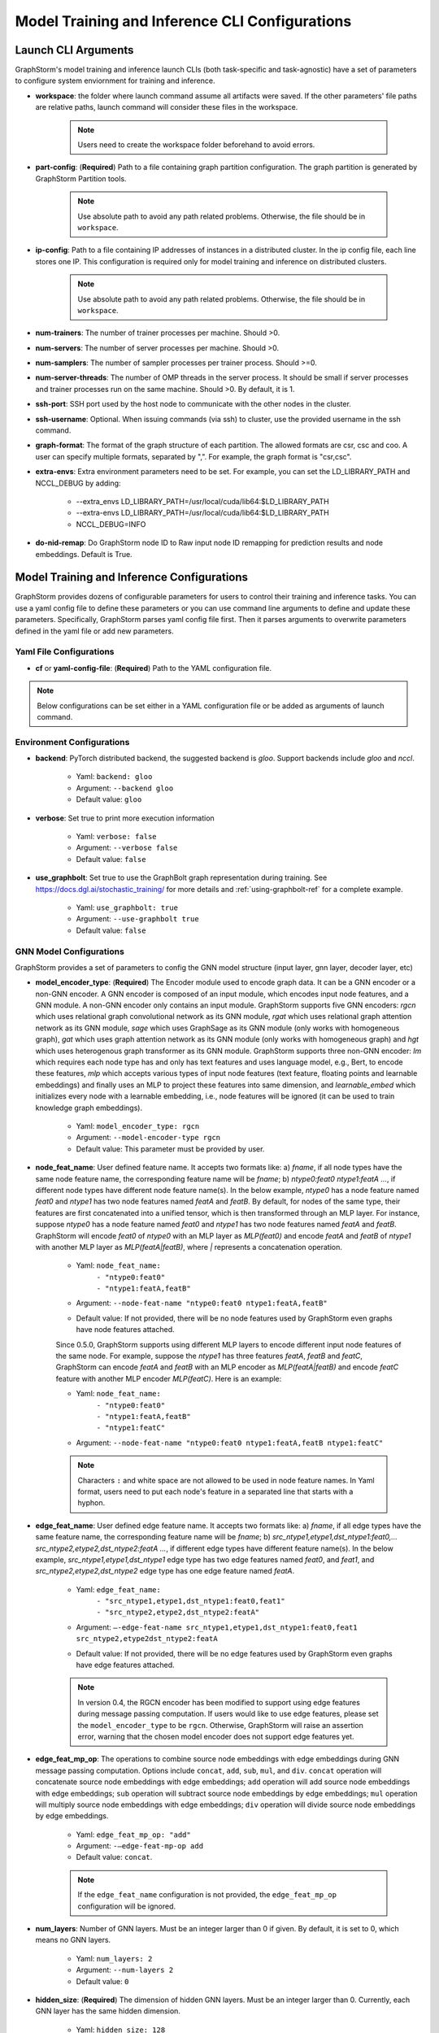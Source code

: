 .. _configurations-run:

Model Training and Inference CLI Configurations
================================================

Launch CLI Arguments
---------------------
GraphStorm's model training and inference launch CLIs (both task-specific and task-agnostic) have a set of parameters to configure system enviornment for training and inference.

- **workspace**: the folder where launch command assume all artifacts were saved. If the other parameters' file paths are relative paths, launch command will consider these files in the workspace.

    .. Note:: Users need to create the workspace folder beforehand to avoid errors.
- **part-config**: (**Required**) Path to a file containing graph partition configuration. The graph partition is generated by GraphStorm Partition tools.

    .. Note:: Use absolute path to avoid any path related problems. Otherwise, the file should be in ``workspace``.
- **ip-config**: Path to a file containing IP addresses of instances in a distributed cluster. In the ip config file, each line stores one IP. This configuration is required only for model training and inference on distributed clusters.

    .. Note:: Use absolute path to avoid any path related problems. Otherwise, the file should be in ``workspace``.
- **num-trainers**: The number of trainer processes per machine. Should >0.
- **num-servers**: The number of server processes per machine. Should >0.
- **num-samplers**: The number of sampler processes per trainer process. Should >=0.
- **num-server-threads**: The number of OMP threads in the server process. It should be small if server processes and trainer processes run on the same machine. Should >0. By default, it is 1.
- **ssh-port**: SSH port used by the host node to communicate with the other nodes in the cluster.
- **ssh-username**: Optional. When issuing commands (via ssh) to cluster, use the provided username in the ssh command.
- **graph-format**: The format of the graph structure of each partition. The allowed formats are csr, csc and coo. A user can specify multiple formats, separated by ",". For example, the graph format is "csr,csc".
- **extra-envs**: Extra environment parameters need to be set. For example, you can set the LD_LIBRARY_PATH and NCCL_DEBUG by adding:

    - --extra_envs LD_LIBRARY_PATH=/usr/local/cuda/lib64:$LD_LIBRARY_PATH
    - --extra-envs LD_LIBRARY_PATH=/usr/local/cuda/lib64:$LD_LIBRARY_PATH
    - NCCL_DEBUG=INFO
- **do-nid-remap**: Do GraphStorm node ID to Raw input node ID remapping for prediction results and node embeddings. Default is True.

Model Training and Inference Configurations
--------------------------------------------
GraphStorm provides dozens of configurable parameters for users to control their training and inference tasks. You can use a yaml config file to define these parameters or you can use command line arguments to define and update these parameters. Specifically, GraphStorm parses yaml config file first. Then it parses arguments to overwrite parameters defined in the yaml file or add new parameters.

Yaml File Configurations
.........................
- **cf** or **yaml-config-file**: (**Required**) Path to the YAML configuration file.

..  note:: Below configurations can be set either in a YAML configuration file or be added as arguments of launch command.

Environment Configurations
...........................
- **backend**: PyTorch distributed backend, the suggested backend is `gloo`. Support backends include `gloo` and `nccl`.

    - Yaml: ``backend: gloo``
    - Argument: ``--backend gloo``
    - Default value: ``gloo``
- **verbose**: Set true to print more execution information

    - Yaml: ``verbose: false``
    - Argument: ``--verbose false``
    - Default value: ``false``
- **use_graphbolt**: Set true to use the GraphBolt graph representation during training.
  See https://docs.dgl.ai/stochastic_training/ for more details and :ref:`using-graphbolt-ref` for a complete example.

    - Yaml: ``use_graphbolt: true``
    - Argument: ``--use-graphbolt true``
    - Default value: ``false``

.. _configurations-model:

GNN Model Configurations
.........................
GraphStorm provides a set of parameters to config the GNN model structure (input layer, gnn layer, decoder layer, etc)

- **model_encoder_type**: (**Required**) The Encoder module used to encode graph data. It can be a GNN encoder or a non-GNN encoder. A GNN encoder is composed of an input module, which encodes input node features, and a GNN module. A non-GNN encoder only contains an input module. GraphStorm supports five GNN encoders: `rgcn` which uses relational graph convolutional network as its GNN module, `rgat` which uses relational graph attention network as its GNN module, `sage` which uses GraphSage as its GNN module (only works with homogeneous graph), `gat` which uses graph attention network as its GNN module (only works with homogeneous graph) and `hgt` which uses heterogenous graph transformer as its GNN module. GraphStorm supports three non-GNN encoder: `lm` which requires each node type has and only has text features and uses language model, e.g., Bert, to encode these features, `mlp` which accepts various types of input node features (text feature, floating points and learnable embeddings) and finally uses an MLP to project these features into same dimension, and `learnable_embed` which initializes every node with a learnable embedding, i.e., node features will be ignored (it can be used to train knowledge graph embeddings).

    - Yaml: ``model_encoder_type: rgcn``
    - Argument: ``--model-encoder-type rgcn``
    - Default value: This parameter must be provided by user.
- **node_feat_name**: User defined feature name. It accepts two formats like: a) `fname`, if all node types have the same node feature name, the corresponding feature name will be `fname`; b) `ntype0:feat0 ntype1:featA ...`, if different node types have different node feature name(s). In the below example, `ntype0` has a node feature named `feat0` and `ntype1` has two node features named `featA` and `featB`. By default, for nodes of the same type, their features are first concatenated into a unified tensor, which is then transformed through an MLP layer. For instance, suppose `ntype0` has a node feature named `feat0` and `ntype1` has two node features named `featA` and `featB`. GraphStorm will encode `feat0` of `ntype0` with an MLP layer as `MLP(feat0)` and encode `featA` and `featB` of `ntype1` with another MLP layer as `MLP(featA|featB)`, where `|` represents a concatenation operation.

    - Yaml: ``node_feat_name:``
                | ``- "ntype0:feat0"``
                | ``- "ntype1:featA,featB"``
    - Argument: ``--node-feat-name "ntype0:feat0 ntype1:featA,featB"``
    - Default value: If not provided, there will be no node features used by GraphStorm even graphs have node features attached.

    Since 0.5.0, GraphStorm supports using different MLP layers to encode different input node features of the same node. For example, suppose the `ntype1` has three features `featA`, `featB` and `featC`, GraphStorm can encode `featA` and `featB` with an MLP encoder as `MLP(featA|featB)` and encode `featC` feature with another MLP encoder `MLP(featC)`. Here is an example:

    - Yaml: ``node_feat_name:``
                | ``- "ntype0:feat0"``
                | ``- "ntype1:featA,featB"``
                | ``- "ntype1:featC"``
    - Argument: ``--node-feat-name "ntype0:feat0 ntype1:featA,featB ntype1:featC"``

    .. Note:: Characters ``:`` and white space are not allowed to be used in node feature names. In Yaml format, users need to put each node's feature in a separated line that starts with a hyphon.

- **edge_feat_name**: User defined edge feature name. It accepts two formats like: a) `fname`, if all edge types have the same feature name, the corresponding feature name will be `fname`; b) `src_ntype1,etype1,dst_ntype1:feat0,... src_ntype2,etype2,dst_ntype2:featA ...`, if different edge types have different feature name(s). In the below example, `src_ntype1,etype1,dst_ntype1` edge type has two edge features named `feat0`, and `feat1`, and `src_ntype2,etype2,dst_ntype2` edge type has one edge feature named `featA`.

    - Yaml: ``edge_feat_name:``
                | ``- "src_ntype1,etype1,dst_ntype1:feat0,feat1"``
                | ``- "src_ntype2,etype2,dst_ntype2:featA"``
    - Argument: ``—-edge-feat-name src_ntype1,etype1,dst_ntype1:feat0,feat1 src_ntype2,etype2dst_ntype2:featA``
    - Default value: If not provided, there will be no edge features used by GraphStorm even graphs have edge features attached.

    .. Note:: In version 0.4, the RGCN encoder has been modified to support using edge features during message passing computation. If users would like to use edge features, please set the ``model_encoder_type`` to be ``rgcn``. Otherwise, GraphStorm will raise an assertion error, warning that the chosen model encoder does not support edge features yet.

- **edge_feat_mp_op**: The operations to combine source node embeddings with edge embeddings during GNN message passing computation. Options include ``concat``, ``add``, ``sub``, ``mul``, and ``div``. ``concat`` operation will concatenate source node embeddings with edge embeddings; ``add`` operation will add source node embeddings with edge embeddings; ``sub`` operation will subtract source node embeddings by edge embeddings; ``mul`` operation will multiply source node embeddings with edge embeddings; ``div`` operation will divide source node embeddings by edge embeddings.

    - Yaml: ``edge_feat_mp_op: "add"``
    - Argument: ``-—edge-feat-mp-op add``
    - Default value: ``concat``.

    .. Note:: If the ``edge_feat_name`` configuration is not provided, the ``edge_feat_mp_op`` configuration will be ignored.

- **num_layers**: Number of GNN layers. Must be an integer larger than 0 if given. By default, it is set to 0, which means no GNN layers.

    - Yaml: ``num_layers: 2``
    - Argument: ``--num-layers 2``
    - Default value: ``0``
- **hidden_size**: (**Required**) The dimension of hidden GNN layers. Must be an integer larger than 0. Currently, each GNN layer has the same hidden dimension.

    - Yaml: ``hidden_size: 128``
    - Argument: ``--hidden-size 128``
    - Default value: This parameter must be provided by user.
- **use_self_loop**: Set true include self feature as a special relation in relational GNN models. Used by built-in RGCN and RGAT model.

    - Yaml: ``use_self_loop: false``
    - Argument: ``--use-self-loop false``
    - Default value: ``true``

Built-in Model Specific Configurations
```````````````````````````````````````
RGCN
'''''
- **num_bases**: Number of filter weight matrices. num_bases is used to reduce the overall parameters of a RGCN model. It allows weight metrics of different relation types to share parameters. Note: the number of relation types of the graph used in training must be divisible by num_bases. By default, num_bases is set to -1, which means weight metrics do not share parameters.

    - Yaml: ``num_bases: 2``
    - Argument: ``--num-bases 2``
    - Default value: ``-1``

RGAT
'''''
- **num_heads**: Number of attention heads.

    - Yaml: ``num_heads: 8``
    - Argument: ``--num-heads 8``
    - Default value: ``4``

Model Save/Restore Configurations
...................................
GraphStorm provides a set of parameters to control how and where to save and restore models.

- **save_model_path**: A path to save GraphStorm model parameters and the corresponding optimizer status. The saved model parameters can be used in inference or model fine-tuning. See restore_model_path for how to retrieve a saved model and restore_optimizer_path for how to retrieve optimizer status.

    - Yaml: ``save_model_path: /model/checkpoint/``
    - Argument: ``--save-model-path /model/checkpoint/``
    - Default value: If not provide, models will not be saved.
- **save_embed_path**: A path to save generated node embeddings.

    - Yaml: ``save_embed_path: /model/emb/``
    - Argument: ``--save-embed-path /model/emb/``
    - Default value: If not provide, models will not be saved.
- **save_model_frequency**: Number of iterations to save model once. By default, GraphStorm will save models at the end of each epoch if save_model_path is provided. A user can set a positive integer, e.g. `N`, to let GraphStorm save models every `N`` iterations (mini-batches).

    - Yaml: ``save_model_frequency: 1000``
    - Argument: ``--save-model-frequency 1000``
    - Default value: ``-1``. GraphStorm will not save models within an epoch.
- **topk_model_to_save**: The number of top best GraphStorm model to save. By default, GraphStorm will keep all the saved models in disk, which will consume huge number of disk space. Users can set a positive integer, e.g. `K`, to let GraphStorm only save `K` models with the best performance.

    - Yaml: ``topk_model_to_save: 3``
    - Argument: ``--topk-model-to-save 3``
    - Default value: ``0``. GraphStorm will save all the saved models in disk.
- **save_perf_results_path**: Folder path to save performance results of model evaluation.

    - Yaml: ``save_perf_results_path: /model/results/``
    - Argument: ``--save-perf-results-path /model/results/``
    - Default value: ``None``
- **task_tracker**: A task tracker used to formalize and report model performance metrics. Now GraphStorm supports two task trackers: ``sagemaker_task_tracker`` and ``tensorboard_task_tracker``. ``sagemaker_task_tracker`` prints evaluation metrics in a formatted way so that a user can capture those metrics through SageMaker. (See Monitor and Analyze Training Jobs Using Amazon CloudWatch Metrics  for more details.) ``tensorboard_task_tracker`` dumps evaluation metrics in a formatted way that can be loaded by TensorBoard. The default path for storing the TensorBoard logs is ``./runs/`` under **workspace**. Users can define their own TensorBoard log directory by setting **task_tracker** as ``tensorboard_task_tracker:LOG_PATH``, where ``LOG_PATH`` will be the TensorBoard log directory. (Note: to use ``tensorboard_task_tracker``, one should install the tensorboard Python package using ``pip install tensorboard`` or during graphstorm installation using ``pip install graphstorm[tensorboard]``.)

    - Yaml: ``task_tracker: tensorboard_task_tracker:./logs/``
    - Argument: ``--task_tracker tensorboard_task_tracker:./logs/``
    - Default value: ``sagemaker_task_tracker``
- **restore_model_path**: A path where GraphStorm model parameters were saved. For training, if restore_model_path is set, GraphStom will retrieve the model parameters from restore_model_path instead of initializing the parameters. For inference, restore_model_path must be provided.

    - Yaml: ``restore_model_path: /model/checkpoint/``
    - Argument: ``--restore-model-path /model/checkpoint/``
    - Default value: This parameter must be provided if users want to restore a saved model.
- **restore_model_layers**: Specify which GraphStorm neural network layers to load. This argument is useful when a user wants to pre-train a GraphStorm model using link prediction and fine-tune the same model on a node or edge classification/regression task. Currently, four neural network layers are supported, i.e., ``node_embed``, ``edge_embed``, ``gnn`` and ``decoder``. A user can select one or more layers to load.

    - Yaml: ``restore_model_layers: node_embed,gnn``
    - Argument: ``--restore-model-layers node_embed,gnn``
    - Default value: Load all neural network layers
- **restore_optimizer_path**: A path storing optimizer status corresponding to GraphML model parameters. This is used when a user wants to fine-tune a model from a pre-trained one.

    - Yaml: ``restore_optimizer_path: /model/checkpoint/optimizer``
    - Argument: ``--restore-optimizer-path /model/checkpoint/optimizer``
    - Default value: This parameter must be provided if users want to restore a saved optimizer.

Model Training Hyper-parameters Configurations
...............................................
GraphStorm provides a set of parameters to control training hyper-parameters.

- **fanout**: The fanouts of GNN layers. The fanouts must be integers larger than 0. The number of fanouts must equal to num_layers. It accepts two formats: a) `"20,10"`, it defines number of neighbors to sample per edge type for each GNN layer with the ith element being the fanout for the ith GNN layer. In the example, the fanout of the 0th GNN layer is 20 and the fanout of the 1st GNN layer is 10. b) `\"etype2:20\@etype3:20\@etype1:10,etype2:10\@etype3:4\@etype1:2\"`. It defines the numbers of neighbors to sample for different edge types for each GNN layers with the i-th element being the fanout for the i-th GNN layer. In the example, the fanouts of etype2, etype3 and etype1 of 0th GNN layer are 20, 20 and 10 respectively and the fanouts of etype2, etype3 and etype1 of 0th GNN layer are 10, 4 and 2 respectively. Each etype (e.g., etype2) should be a canonical etype in format of `\"srcntype/relation/dstntype\"`

    - Yaml: ``fanout: 10,10``
    - Argument: ``--fanout 10,10``
    - Default value: This parameter must be provided by user. But if set the ``--num_layers`` to be 0, which means there is no GNN layer, no need to specify this configuration.
- **dropout**: Dropout probability. Dropout must be a float value in [0,1). Dropout is applied to every GNN layer(s).

    - Yaml: ``dropout: 0.5``
    - Argument: ``--dropout 0.5``
    - Default value: ``0.0``
- **lr**: (**Required**) Learning rate. Learning rate for dense parameters of input encoder, model encoder and decoder.

    - Yaml: ``lr: 0.5``
    - Argument: ``--lr 0.5``
    - Default value: This parameter must be provided by user.
- **max_grad_norm**: Gradient clip which limits the magnitude of gradients during training in order to prevent issues like exploding gradients and improve the stability and convergence of the training process.

    - Yaml: ``max_grad_norm: 0.1``
    - Argument: ``--max-grad-norm 0.1``
    - Default value: None
- **grad_norm_type**: Type of norm that is used to compute the gradient norm.

    - Yaml: ``grad_norm_type: inf``
    - Argument: ``grad_norm_type 2``
    - Default value: 2.0
- **num_epochs**: Number of training epochs. Must be integer.

    - Yaml: ``num_epochs: 5``
    - Argument: ``--num-epochs 5``
    - Default value: ``0``. By default only do testing/inference.
- **batch_size**: (**Required**) Mini-batch size. It defines the batch size of each trainer. The global batch size equals to the number of trainers multiply the batch_size. For example, suppose we have 2 machines each with 8 GPUs and set batch_size to 128. The global batch size will be 2 * 8 * 128 = 2048.

    - Yaml: ``batch_size: 128``
    - Argument: ``--batch_size 128``
    - Default value: This parameter must be provided by user.
- **sparse_optimizer_lr**: Learning rate of sparse optimizer. Learning rate for the optimizer corresponding to learnable sparse embeddings.

    - Yaml: ``sparse_optimizer_lr: 0.5``
    - Argument: ``--sparse-optimizer-lr 0.5``
    - Default value: same as ``lr``.
- **use_node_embeddings**: Set true to create and use extra learnable node embeddings for nodes. These learnable embeddings will be concatenated with nodes' own features to form the inputs for model training.

    - Yaml: ``use_node_embeddings: true``
    - Argument: ``--use-node-embeddings true``
    - Default value: ``false``
- **wd_l2norm**: Weight decay used by torch.optim.Adam.

    - Yaml: ``wd_l2norm: 0.1``
    - Argument: ``--wd-l2norm 0.1``
    - Default value: ``0``
- **alpha_l2norm**: Coefficiency of the l2 norm of dense parameters. GraphStorm adds a regularization loss, i.e., l2 norm of dense parameters, to the final loss. It uses alpha_l2norm to re-scale the regularization loss. Specifically, loss = loss +  alpha_l2norm * regularization_loss.

    - Yaml: ``alpha_l2norm: 0.00001``
    - Argument: ``--alpha-l2norm 0.00001``
    - Default value: ``0.0``
- **num_ffn_layers_in_input**: Graphstorm provides this argument as an option to increase the size of the parameters in the input layer. This argument will add an MLP layer after computing the input embeddings for each node type. It accepts an integer greater than zero. Generally, `embeds = MLP(embeds)` for each node type in the input layer. If the input is n, it could add n Feedforward neural network layers in the MLP.

    - Yaml: ``num_ffn_layers_in_input: 1``
    - Argument: ``--num-ffn-layers-in-input 1``
    - Default value: ``0``
- **num_ffn_layers_in_gnn**: Graphstorm provides this argument as an option to increase the size of the parameters between gnn layers. This argument will add an MLP layer at the end of each GNN layer. Generally, `h = MLP(h)` between GNN layers in a GNN model. If the input here is n, it could add n feedforward neural network layers here.

    - Yaml: ``num_ffn_layers_in_gnn: 1``
    - Argument: ``--num-ffn-layers-in-gnn 1``
    - Default value: ``0``
- **num_ffn_layers_in_decoder**: Graphstorm provides this argument as an option to increase the size of the parameters in the decoder layer. This argument will add an MLP layer before the last layer of a decoder. If the input here is n, it could add n feedforward neural network layers. Please note, it is only effective when the decoder is an ``MLPEdgeDecoder`` or an ``MLPEFeatEdgeDecoder``. Support for other decoders will be added later.

    - Yaml: ``num_ffn_layers_in_decoder: 1``
    - Argument: ``--num-ffn-layers-in-decoder 1``
    - Default value: ``0``
- **input_activate**: Graphstorm provides this argument as an option to change the activation function in the input layer. Please note, it only accepts 'relu' and 'none'.

    - Yaml: ``input_activate: relu``
    - Argument: ``--input-activate relu``
    - Default value: ``none``
- **gnn_norm**: Graphstorm provides this argument as an option to define the norm type for gnn layers. Please note, it only accepts 'batch' and 'layer' for batchnorm and layernorm respectively.

    - Yaml: ``gnn_norm: batch``
    - Argument: ``--gnn-norm batch``
    - Default value: ``none``

Early stop configurations
``````````````````````````
GraphStorm provides a set of parameters to control early stop of training. By default, GraphStorm finishes training after num_epochs. One can use early stop to exit model training earlier.

Every time evaluation is triggered, GraphStorm checks early stop criteria. For the rounds within early_stop_burnin_rounds evaluation calls, GraphStorm will not use early stop. After early_stop_burnin_rounds, GraphStorm decides if stop early based on the **early_stop_strategy**. There are two strategies: 1) **consecutive_increase**, early stop is triggered if the current validation score is lower than the average of the last **early_stop_rounds** validation scores and 2) **average_increase**, early stop is triggered if for the last **early_stop_rounds** consecutive steps, the validation scores are `decreasing`.

- **early_stop_burnin_rounds**: Burning period calls to start considering early stop.

    - Yaml: ``early_stop_burnin_rounds: 100``
    - Argument: ``--early-stop-burnin-rounds 100``
    - Default value: ``0.0``
- **early_stop_rounds**: The number of rounds for validation scores used to decide if early stop.

    - Yaml: ``early_stop_rounds: 5``
    - Argument: ``--early-stop-rounds 5``
    - Default value: ``3.``
- **early_stop_strategy**: GraphStorm supports two strategies: 1) consecutive_increase and 2) average_increase.

    - Yaml: ``early_stop_strategy: consecutive_increase``
    - Argument: ``--early-stop-strategy average_increase``
    - Default value: ``average_increase``
- **use_early_stop**: Set true to enable early stop.

    - Yaml: ``use_early_stop: true``
    - Argument: ``--use-early-stop true``
    - Default value: ``false``

Model Evaluation Configurations
................................
GraphStorm provides a set of parameters to control model evaluation.

- **eval_batch_size**: Mini-batch size for computing GNN embeddings in evaluation. You can set eval_batch_size larger than batch_size to speedup GNN embedding computation. To be noted, a larger eval_batch_size will consume more GPU memory.

    - Yaml: ``eval_batch_size: 1024``
    - Argument: ``--eval-batch-size 1024``
    - Default value: 10000.
- **eval_fanout**: (**Required**) The fanout of each GNN layers used in model **evaluation** and **inference**. It follows the same format as fanout.

    - Yaml: ``eval_fanout: "10,10"``
    - Argument: ``--eval-fanout 10,10``
    - Default value: This parameter must be provided by user. But if set the ``--num_layers`` to be 0, which means there is no GNN layer, no need to specify this configuration.
- **use_mini_batch_infer**: Set true to do mini-batch inference during evaluation and inference. Set false to do full-graph inference during evaluation and inference. For node classification/regression and edge classification/regression tasks, if the evaluation set or testing set is small, mini-batch inference can be more efficient as it does not waste resources to compute node embeddings for nodes not used during inference. However, if the test set is large or the task is link prediction, full graph inference (set use_mini_batch_infer to false) is preferred, as it avoids recomputing node embeddings during inference.

    - Yaml: ``use_mini_batch_infer: false``
    - Argument: ``--use-mini-batch-infer false``
    - Default value: ``true``
- **eval_frequency**: The frequency of doing evaluation. GraphStorm trainers do evaluation at the end of each epoch. However, for large-scale graphs, training one epoch may take hundreds of thousands of iterations. One may want to do evaluations in the middle of an epoch. When eval_frequency is set, every **eval_frequency** iterations, the trainer will do evaluation once. The evaluation results can be printed and reported.

    - Yaml: ``eval_frequency: 10000``
    - Argument: ``--eval-frequency 10000``
    - Default value: ``sys.maxsize``. The system will not do evaluation.
- **no_validation**: Set true to avoid do model evaluation (validation) during training.

    - Yaml: ``no_validation: true``
    - Argument: ``--no-validation true``
    - Default value: ``false``
- **fixed_test_size**: Set the number of validation and test data used during link prediction training evaluaiotn. This is useful for reducing the overhead of doing link prediction evaluation when the graph size is large.

    - Yaml: ``fixed_test_size: 100000``
    - Argument: ``--fixed-test-size 100000``
    - Default value: None, Use the full validation and test set.

Language Model Specific Configurations
.......................................
GraphStorm supports co-training language models with GNN. GraphStorm provides a set of parameters to control language model fine-tuning.

- **lm_tune_lr**: Learning rate for fine-tuning language model.

    - Yaml: ``lm_tune_lr: 0.0001``
    - Argument: ``--lm-tune-lr 0.0001``
    - Default value: same as **lr**
- **lm_train_nodes**: Number of nodes used in LM model fine-tuning.

    - Yaml: ``lm_train_nodes: 10``
    - Argument: ``--lm-train-nodes 10``
    - Default value: ``0``
- **lm_infer_batch_size**: Batch size used in LM model inference.

    - Yaml: ``lm_infer_batch_size: 10``
    - Argument: ``--lm-infer-batch-size 10``
    - Default value: ``32``
- **freeze_lm_encoder_epochs**: Before fine-tuning LM model, how many epochs we will take to warmup a GNN model.

    - Yaml: ``freeze_lm_encoder_epochs: 1``
    - Argument: ``--freeze-lm-encoder-epochs 1``
    - Default value: ``0``

Task Specific Configurations
.............................
GraphStorm supports node classification, node regression, edge classification, edge regression and link prediction tasks. It provides rich task related configurations.

General Configurations
```````````````````````
- **task_type**: (**Required**) Supported task type includes node_classification, node_regression, edge_classification, edge_regression, and link_prediction.

    - Yaml: ``task_type: node_classification``
    - Argument: ``--task-type node_classification``
    - Default value: This parameter must be provided by user.

.. _eval_metrics:
- **eval_metric**: Evaluation metrics used during evaluation. The input can be a string specifying
  the evaluation metric to report or a list of strings specifying a list of evaluation metrics to
  report. The first evaluation metric in the list is treated as the primary metric and is used to
  choose the best trained model and for early stopping. Each learning task supports different evaluation metrics:

  - The supported evaluation metrics of classification tasks include ``accuracy``,
    ``precision_recall``, ``roc_auc``, ``f1_score``, ``per_class_f1_score``, ``hit_at_k``, ``precision``, ``recall``,
    ``fscore_at_beta``, ``recall_at_precision_beta``, and ``precision_at_recall_beta``.

    - We only support ``recall_at_precision_beta`` and ``precision_at_recall_beta`` metrics for binary classification.
    - The ``k`` of ``hit_at_k`` can be any positive integer, for example ``hit_at_10`` or
      ``hit_at_100``. The term ``hit_at_k`` refers to the number of true positives among the top ``k``
      predictions with the highest confidence scores. Note that ``hit_at_k`` only works with binary classification tasks.
    - The ``beta`` of ``fscore_at_beta`` can be any positive integer or float numbers, for example ``fscore_at_2`` or ``fscore_at_0.5``. Please make sure that the ``beta`` string can be converted to a float number by Python's `float()` method.
    - The ``beta`` of ``recall_at_precision_beta`` and ``precision_at_recall_beta`` can be a positive number in (0, 1],
      for example ``recall_at_precision_0.9``, ``recall_at_precision_1``, ``precision_at_recall_0.8``, or ``precision_at_recall_1.0``.
      Please make sure that the ``beta`` string can be converted to a float number by Python's `float()` method.
  - The supported evaluation metrics of regression tasks include ``rmse``, ``mse`` and ``mae``.
  - The supported evaluation metrics of link prediction tasks include ``mrr``, ``amri`` and
    ``hit_at_k``. MRR refers to the Mean Reciprocal Rank with values between and 0 (worst) and 1
    (best), and AMRI refers the Adjusted Mean Rank Index, with values ranging from -1 (worst) to 1
    (best). An AMRI value of 0 is equivalent to random guessing or assigning the same score to all
    edges in the candidate set. For more details on these metrics see :ref:`link-prediction-evaluation-metrics`.

    - Yaml: ``eval_metric:``
        | ``- accuracy``
        | ``- precision_recall``
        | ``- hit_at_10``
        | ``- fscore_at_0.5``
        | ``- recall_at_precision_0.7``
        | ``- precision_at_recall_0.8``
    - Argument: ``--eval-metric accuracy precision_recall hit_at_10 fscore_at_0.5 recall_at_precision_0.7 precision_at_recall_0.8``
    - Default value:
            - For classification tasks, the default value is ``accuracy``.
            - For regression tasks, the default value is ``rmse``.
            - For link prediction tasks, the default value is ``mrr``.
- **gamma**: Set the value of the hyperparameter denoted by the symbol gamma. Gamma is used in the following cases: i/ focal loss for binary classification ii/ DistMult score function for link prediction, iii/ TransE score function for link prediction, iv/ RotatE score function for link prediction, v/ shrinkage loss for regression.

    - Yaml: ``gamma: 2.0``
    - Argument: ``--gamma 2.0``
    - Default value: ``2.0`` in focal loss function; ``0.2`` in shrinkage loss function; ``12.0`` in ``distmult``, ``RotatE``, and ``TransE`` link prediction decoders.
- **alpha**: Set the value of the hyperparameter denoted by the symbol alpha. Alpha is used in the following cases: i/ focal loss for binary classification and ii/ shrinkage loss for regression.

    - Yaml: ``alpha: 0.25``
    - Argument: ``--alpha 0.25``
    - Default value: ``0.25`` in focal loss function; ``10.0`` in shrinkage loss function.

Classification and Regression Task
```````````````````````````````````
- **label_field**: (**Required**) The field name of labelled data in the graph data. For node classification tasks, GraphStorm use ``graph.nodes[target_ntype].data[label_field]`` to access node labels. For edge classification tasks, GraphStorm use ``graph.edges[target_etype].data[label_field]`` to access edge labels.

    - Yaml: ``label_field: color``
    - Argument: ``--label-field color``
    - Default value: This parameter must be provided by user.
- **num_classes**: (**Required**) The cardinality of labels in a classification task. Used by node classification and edge classification.

    - Yaml: ``num_classes: 10``
    - Argument: ``--num-classes 10``
    - Default value: This parameter must be provided by user.
- **multilabel**: If set to true, the task is a multi-label classification task. Used by node classification and edge classification.

    - Yaml: ``multilabel: true``
    - Argument: ``--multilabel true``
    - Default value: ``false``
- **multilabel_weights**: Used to specify a weight of positive examples for each class in a multi-label classification task. This is used together with **multilabel**. It is feed into ``torch.nn.BCEWithLogitsLoss`` as ``pos_weight``. The weights should be in the following format `0.1,0.2,0.3,0.1,0.0`. Each field represents the weight of the positive answer for the class n. Suppose there are 3 classes. The multilabel_weights is set to `0.1,0.2,0.3`. Class 0 will have weight of 0.1, class 1 will have weight of 0.2 and class 2 will have weight of 0.3. For more details, see `BCEWithLogitsLoss <https://pytorch.org/docs/stable/generated/torch.nn.BCEWithLogitsLoss.html>`_. If not provided, all classes are treated equally.

    - Yaml: ``multilabel_weights: 0.1,0.2,0.3``
    - Argument: ``--multilabel-weights 0.1,0.2,0.3``
    - Default value: ``None``
- **imbalance_class_weights**: Used to specify a manual rescaling weight given to each class in a single-label multi-class classification task. It is used in imbalanced label use cases. It is feed into torch.nn.CrossEntropyLoss. Each field represents a weight for a class. Suppose there are 3 classes. The imbalance_class_weights is set to `0.1,0.2,0.3`. Class 0 will have weight of 0.1, class 1 will have weight of 0.2 and class 2 will have weight of 0.3. If not provided, all classes are treated equally.

    - Yaml: ``imbalance_class_weights: 0.1,0.2,0.3``
    - Argument: ``--imbalance-class-weights 0.1,0.2,0.3``
    - Default value: ``None``
- **return_proba**: In classification inference, this parameter determines whether the output files will contain probability estimates for each class or the maximum probable class in the output predicitons. Set true to return probability estimates and false to return the maximum probable class.

    - Yaml: ``return_proba: true``
    - Argument: ``--return-proba true``
    - Default value: ``true``
- **save_prediction_path**: Path to save prediction results. This is used in node/edge classification/regression inference.

    - Yaml: ``save_prediction_path: /data/infer-output/predictions/``
    - Argument: ``--save-prediction-path /data/infer-output/predictions/``
    - Default value: If not provided, it will be the same as save_embed_path.
- **class_loss_func**: Node/Edge classification loss function. Builtin loss functions include ``cross_entropy`` and ``focal``.
  Setting this to ``focal`` will use the focal loss function defined in `Focal Loss for Dense Object Detection <https://arxiv.org/abs/1708.02002>`_,
  which is designed for imbalanced binary classification problems.
  When using focal loss, you may want to adjust the values of the **gamma** and **alpha** loss parameters to best fit your data.

    - Yaml: ``class_loss_func: cross_entropy``
    - Argument: ``--class-loss-func focal``
    - Default value: ``cross_entropy``

    .. note::

        Focal loss can only be used for binary classification problems.
        Currently, focal loss produces predictions with shape ``(N, 1)``, where ``N`` is the number of target nodes/edges.
        In ``v0.5.0`` this may be changed to produce predictions with shape ``(N, 2)`` to match the cross-entropy loss.

- **regression_loss_func**: Node/Edge regression loss function. Builtin loss functions include ``mse`` and ``shrinkage``. ``shrinkage`` means to use the shrinkage loss function defined in the `Deep Regression Tracking with Shrinkage Loss <https://openaccess.thecvf.com/content_ECCV_2018/html/Xiankai_Lu_Deep_Regression_Tracking_ECCV_2018_paper.html>`_, which is designed for data imbalance in regression tasks. If set ``shrinkage``, you may want to adjust the values of the **gamma** and **alpha** configurations according to your data.

    - Yaml: ``regression_loss_func: mse``
    - Argument: ``--regression-loss-func shrinkage``
    - Default value: ``mse``

Node Classification/Regression Specific
````````````````````````````````````````
- **target_ntype**: The node type for prediction.

    - Yaml: ``target_ntype: movie``
    - Argument: ``--target-ntype movie``
    - Default value: For heterogeneous input graph, this parameter must be provided by the user. If not provided, GraphStorm will assume the input graph is a homogeneous graph and set ``target_ntype`` to "_N".
- **infer_all_target_nodes**: When set to `True`, run inference on all nodes in the target node type(s) as defined by **target_ntype**. **NEEDS TO RUN WITH no_validation=True**.
  We require all-node inference to run without evaluation, to avoid biased evaluation that includes nodes in the train set.

    - Yaml: ``infer_all_target_nodes: True``
    - Argument: ``--infer-all-target-nodes True``
    - Default value: False, inference will run only on the node subset specified by the test mask.

Edge Classification/Regression Specific
`````````````````````````````````````````
- **target_etype**: The list of canonical edge types that will be added as training targets in edge classification/regression tasks, for example ``--train-etype query,clicks,asin`` or ``--train-etype query,clicks,asin query,search,asin``. A canonical edge type should be formatted as `src_node_type,relation_type,dst_node_type`. Currently, GraphStorm only supports single task edge classification/regression, i.e., it only accepts one canonical edge type.

    - Yaml: ``target_etype:``
           | ``- query,clicks,asin``
    - Argument: ``--target-etype query,clicks,asin``
    - Default value: For heterogeneous input graph, this parameter must be provided by the user. If not provided, GraphStorm will assume the input graph is a homogeneous graph and set ``target_etype`` to ("_N", "_E", "_N").
- **remove_target_edge_type**: When set to true, GraphStorm removes target_etype in message passing, i.e., any edge with target_etype will not be sampled during training and inference.

    - Yaml: ``remove_target_edge_type: false``
    - Argument: ``--remove-target-edge-type false``
    - Default value: ``true``
- **reverse_edge_types_map**: A list of reverse edge type info. Each edge type is in the following format: `head,relation,reverse_relation,tail`. For example: `["query,adds,rev-adds,asin", "query,clicks,rev-clicks,asin"]`. For edge classification/regression tasks, if **remove_target_edge_type** is set true and **reverse_edge_type_map** is provided, GraphStorm will remove both **target_etype** and the corresponding reverse edge type(s) in message passing. In certain cases, any edge with **target_etype** or reverse **target_etype** will not be sampled during training and inference. For link prediction tasks, if **exclude_training_targets** is set to ``true`` and **reverse_edge_type_map** is provided, GraphStorm will remove both target edges with **train_etype** and the corresponding reverse edges with the reverse edge types of **train_etype** in message passing. In contrast to edge classification/regression tasks, for link prediction tasks, GraphStorm only excludes specific edges instead of all edges with **target_etype** or reverse **target_etype** in message passing.

    - Yaml: ``reverse_edge_types_map:``
           | ``- query,adds,rev-adds,asin``
           | ``- query,clicks,rev-clicks,asin``
    - Argument: ``--reverse-edge-types-map query,adds,rev-adds,asin query,clicks,rev-clicks,asin``
    - Default value: ``None``
- **decoder_type**: Type of edge classification or regression decoder. Built-in decoders include ``DenseBiDecoder`` and ``MLPDecoder``. ``DenseBiDecoder`` implements the bi-linear decoder used in GCMC. ``MLPEdgeDecoder`` simply applies Multilayer Perceptron layers for prediction.

    - Yaml: ``decoder-type: DenseBiDecoder``
    - Argument: ``--decoder-type MLPDecoder``
    - Default value: ``DenseBiDecoder``
- **num_decoder_basis**: The number of basis for DenseBiDecoder in edge prediction task.

    - Yaml: ``num_decoder_basis: 2``
    - Argument: ``--num-decoder-basis 2``
    - Default value: ``2``
- **decoder_edge_feat**: A list of edge features that can be used by a decoder to enhance its performance.

    - Yaml: ``decoder_edge_feat:``
            | ``- "fname"``
        Or
            ``decoder_edge_feat:``
            | ``- query,adds,asin:count,price``
    - Argument: ``--decoder-edge-feat fanme`` or ``--decoder-edge-feat query,adds,asin:count,price``
    - Default value: ``None``

Link Prediction Task
`````````````````````
- **train_etype**: The list of canonical edge type that will be added as training target with the target edge type(s). If not provided, all edge types will be used as training target. A canonical edge type should be formatted as `src_node_type,relation_type,dst_node_type`.

    - Yaml: ``train_etype:``
           | ``- query,clicks,asin``
           | ``- query,adds,asin``
    - Argument: ``--train-etype query,clicks,asin query,adds,asin``
    - Default value: ``None``
- **eval_etype**: The list of canonical edge type that will be added as evaluation target with the target edge type(s). If not provided, all edge types will be used as evaluation target. In some link prediction use cases, users want to train a model using all edges of a graph but only do link prediction on specific edge type(s) for downstream applications. In certain cases, they only care about the model performance on specific edge types.

    - Yaml: ``eval_etype:``
           | ``- query,clicks,asin``
           | ``- query,adds,asin``
    - Argument: ``--eval-etype query,clicks,asin query,adds,asin``
    - Default value: ``None``
- **exclude_training_targets**: If it is set to ``true``, GraphStorm removes the training targets from the GNN computation graph. If true, **reverse_edge_types_map** **MUST** be provided.

    - Yaml: ``exclude_training_targets: false``
    - Argument: ``--exclude-training-targets false``
    - Default value: ``true``
- **train_negative_sampler**: The negative sampler used for link prediction training. Built-in samplers include ``uniform``, ``joint``, ``localuniform``, ``all_etype_uniform`` and ``all_etype_joint``.

    - Yaml: ``train_negative_sampler: uniform``
    - Argument: ``--train-negative-sampler joint``
    - Default value: ``uniform``
- **eval_negative_sampler**: The negative sampler used for link prediction testing and evaluation. Built-in samplers include ``uniform``, ``joint``, ``localuniform``, ``all_etype_uniform`` and ``all_etype_joint``.

    - Yaml: ``eval_negative_sampler: uniform``
    - Argument: ``--eval-negative-sampler joint``
    - Default value: ``joint``
- **num_negative_edges**: Number of negative edges sampled for each positive edge during training.

    - Yaml: ``num_negative_edges: 32``
    - Argument: ``--num-negative-edges 32``
    - Default value: ``16``
- **num_negative_edges_eval**: Number of negative edges sampled for each positive edge in the validation and test set.

    - Yaml: ``num_negative_edges_eval: 1000``
    - Argument: ``--num-negative-edges-eval 1000``
    - Default value: ``1000``
- **lp_decoder_type**: Set the decoder type for loss function in Link Prediction tasks. Currently GraphStorm support  ``dot_product``, ``distmult``, ``rotate``, ``transe_l1``, and ``transe_l2``.

    - Yaml: ``lp_decoder_type: dot_product``
    - Argument: ``--lp-decoder-type dot_product``
    - Default value: ``distmult``
- **lp_loss_func**: Link prediction loss function. Builtin loss functions include ``cross_entropy`` and ``contrastive``.

    - Yaml: ``lp_loss_func: cross_entropy``
    - Argument: ``--lp-loss-func contrastive``
    - Default value: ``cross_entropy``
- **adversarial_temperature**: Enable adversarial cross entropy loss and set the ``adversarial_temperature`` hyper-parameter. Only work when ``lp_loss_func`` is set to ``cross_entropy``. More details can be found on the :ref:`Link Prediction Loss Functions<link_prediction_loss>`.

    - Yaml: ``adversarial_temperature: 1.0``
    - Argument: ``adversarial-temperature 1.0``
    - Default value: None

- **lp_edge_weight_for_loss**: Edge feature field name for edge weight. The edge weight is used to rescale the positive edge loss for link prediction tasks.

    - Yaml: ``lp_edge_weight_for_loss:``
                | ``- "weight"``
        Or
            ``lp_edge_weight_for_loss:``
                | ``- "ntype0,rel0,ntype1:weight0"``
                | ``- "ntype0,rel1,ntype1:weight1"``
    - Argument: ``--lp-edge-weight-for-loss ntype0,rel0,ntype1:weight0 ntype0,rel1,ntype1:weight1``
    - Default value: None

- **contrastive_loss_temperature**: Temperature of link prediction contrastive loss. This is used to rescale the link prediction positive and negative scores for the loss.

    - Yaml: ``contrastive_loss_temperature: 0.01```
    - Argument: ``--contrastive-loss-temperature 0.01``
    - Default value: 1.0

- **lp_embed_normalizer**: Type of normalization method used to normalize node embeddings in link prediction tasks. Currently GraphStorm only supports l2 normalization (`l2_norm`).

    - Yaml: ``lp_embed_normalizer: l2_norm``
    - Argument: ``--lp-embed-normalizer l2_norm``
    - Default value: None

- **train_etypes_negative_dstnode**: The list of canonical edge types that have hard negative edges constructed by corrupting destination nodes during training. The format of the configuration is ``src_type,rel_type0,dst_type:negative_nid_field src_type,rel_type1,dst_type:negative_nid_field`` for each edge type to use different fields to store the hard negatives, or ``negative_nid_field`` for all edge types to use the same field to store the hard negatives.

    - Yaml: ``train_etypes_negative_dstnode:``
                | ``- src_type,rel_type0,dst_type:negative_nid_field``
                | ``- src_type,rel_type1,dst_type:negative_nid_field``
        Or
            ``train_etypes_negative_dstnode: negative_nid_field``
    - Argument: ``--train-etypes-negative-dstnode src_type,rel_type0,dst_type:negative_nid_field src_type,rel_type1,dst_type:negative_nid_field``
    - Default value: None

- **num_train_hard_negatives**: Number of hard negatives to sample for each edge type during training. The format of the configuration is ``src_type,rel_type0,dst_type:num_negatives src_type,rel_type1,dst_type:num_negatives`` for each edge type to have number of hard negatives, or ``num_negatives`` for all edge types to have the same number of hard negatives.

    - Yaml: ``num_train_hard_negatives:``
                | ``- src_type,rel_type0,dst_type:num_negatives``
                | ``- src_type,rel_type1,dst_type:num_negatives``

    Or
            ``num_train_hard_negatives: num_negatives``
    - Argument: ``num_train_hard_negatives src_type,rel_type0,dst_type:num_negatives src_type,rel_type1,dst_type:num_negatives``
    - Default value: None

- **eval_etypes_negative_dstnode**: The list of canonical edge types that have hard negative edges constructed by corrupting destination nodes during evaluation. The format of the configuration is ``src_type,rel_type0,dst_type:negative_nid_field src_type,rel_type1,dst_type:negative_nid_field`` for each edge type to use different fields to store the hard negatives, or ``negative_nid_field`` for all edge types to use the same field to store the hard negatives.

    - Yaml: ``eval_etypes_negative_dstnode:``
                | ``- src_type,rel_type0,dst_type:negative_nid_field``
                | ``- src_type,rel_type1,dst_type:negative_nid_field``
        Or
            ``eval_etypes_negative_dstnode: negative_nid_field``
    - Argument: ``--eval-etypes-negative-dstnode src_type,rel_type0,dst_type:negative_nid_field src_type,rel_type1,dst_type:negative_nid_field``
    - Default value: None

Distillation Specific Configurations
.....................................
GraphStorm provides a set of parameters to control GNN distillation.

- **textual_data_path**: The path to load the textual data for distillation. User need to specify a path of directory with two sub-directory for ``train`` split and ``val`` split. In each split, there can be one or more ``*.parquet`` files. Find more details in ``graphstorm/training_scripts/gsgnn_dt/README.md``.

    - Yaml: ``textual_data_path: <str>``
    - Argument: ``--textual-data-path <str>``
    - Default value: This parameter must be provided by user.
- **max_distill_step**: The maximum of training step for each node type for distillation.

    - Yaml: ``max_distill_step: 10000``
    - Argument: ``--max-distill-step 10000``
    - Default value: ``10000``
- **max_seq_len**: The maximum sequence length for tokenized textual data.

    - Yaml: ``max_seq_len: 1024``
    - Argument: ``--max-seq-len 1024``
    - Default value: ``1024``